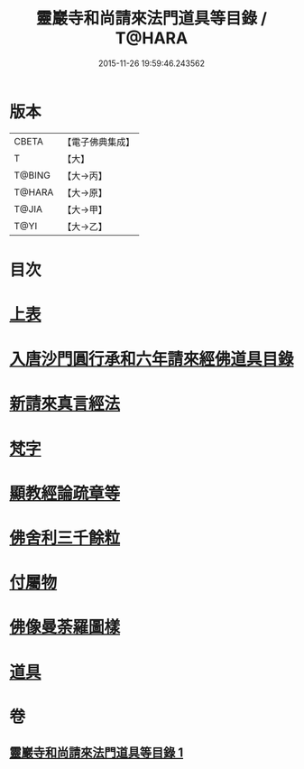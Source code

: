 #+TITLE: 靈巖寺和尚請來法門道具等目錄 / T@HARA
#+DATE: 2015-11-26 19:59:46.243562
* 版本
 |     CBETA|【電子佛典集成】|
 |         T|【大】     |
 |    T@BING|【大→丙】   |
 |    T@HARA|【大→原】   |
 |     T@JIA|【大→甲】   |
 |      T@YI|【大→乙】   |

* 目次
* [[file:KR6s0110_001.txt::001-1071c6][上表]]
* [[file:KR6s0110_001.txt::1072a16][入唐沙門圓行承和六年請來經佛道具目錄]]
* [[file:KR6s0110_001.txt::1072a27][新請來真言經法]]
* [[file:KR6s0110_001.txt::1072c10][梵字]]
* [[file:KR6s0110_001.txt::1072c16][顯教經論疏章等]]
* [[file:KR6s0110_001.txt::1073b9][佛舍利三千餘粒]]
* [[file:KR6s0110_001.txt::1073b13][付屬物]]
* [[file:KR6s0110_001.txt::1073b17][佛像曼荼羅圖樣]]
* [[file:KR6s0110_001.txt::1073c3][道具]]
* 卷
** [[file:KR6s0110_001.txt][靈巖寺和尚請來法門道具等目錄 1]]
